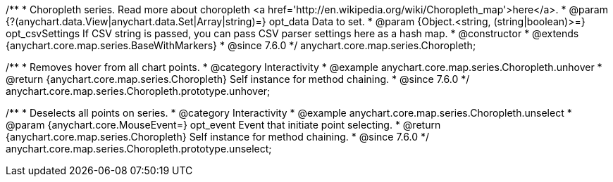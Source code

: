 /**
 * Choropleth series. Read more about choropleth <a href='http://en.wikipedia.org/wiki/Choropleth_map'>here</a>.
 * @param {?(anychart.data.View|anychart.data.Set|Array|string)=} opt_data Data to set.
 * @param {Object.<string, (string|boolean)>=} opt_csvSettings If CSV string is passed, you can pass CSV parser settings here as a hash map.
 * @constructor
 * @extends {anychart.core.map.series.BaseWithMarkers}
 * @since 7.6.0
 */
anychart.core.map.series.Choropleth;


//----------------------------------------------------------------------------------------------------------------------
//
//  anychart.core.map.series.Choropleth.prototype.unhover
//
//----------------------------------------------------------------------------------------------------------------------

/**
 * Removes hover from all chart points.
 * @category Interactivity
 * @example anychart.core.map.series.Choropleth.unhover
 * @return {anychart.core.map.series.Choropleth} Self instance for method chaining.
 * @since 7.6.0
 */
anychart.core.map.series.Choropleth.prototype.unhover;


//----------------------------------------------------------------------------------------------------------------------
//
//  anychart.core.map.series.Choropleth.prototype.select
//
//----------------------------------------------------------------------------------------------------------------------

/**
 * Deselects all points on series.
 * @category Interactivity
 * @example anychart.core.map.series.Choropleth.unselect
 * @param {anychart.core.MouseEvent=} opt_event Event that initiate point selecting.
 * @return {anychart.core.map.series.Choropleth} Self instance for method chaining.
 * @since 7.6.0
 */
anychart.core.map.series.Choropleth.prototype.unselect;

